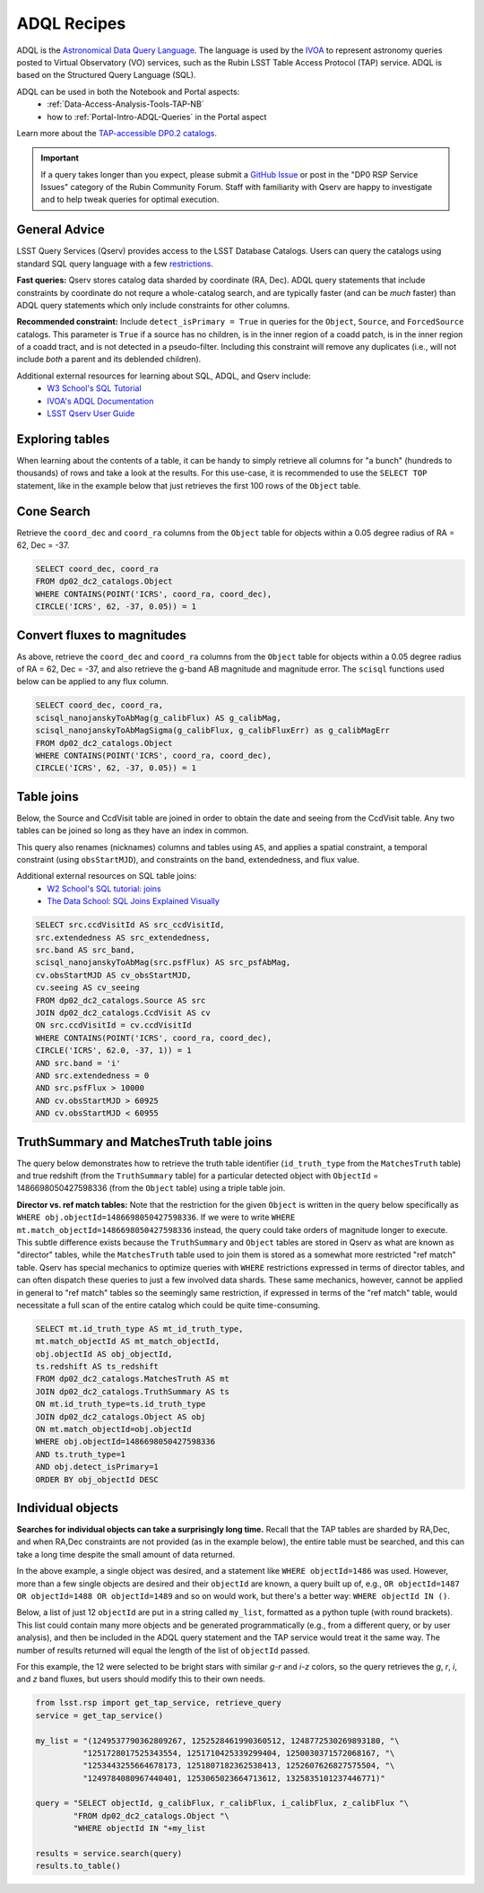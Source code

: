 .. Review the README on instructions to contribute.
.. Review the style guide to keep a consistent approach to the documentation.
.. Static objects, such as figures, should be stored in the _static directory. Review the _static/README on instructions to contribute.
.. Do not remove the comments that describe each section. They are included to provide guidance to contributors.
.. Do not remove other content provided in the templates, such as a section. Instead, comment out the content and include comments to explain the situation. For example:
	- If a section within the template is not needed, comment out the section title and label reference. Do not delete the expected section title, reference or related comments provided from the template.
    - If a file cannot include a title (surrounded by ampersands (#)), comment out the title from the template and include a comment explaining why this is implemented (in addition to applying the ``title`` directive).

.. This is the label that can be used for cross referencing this file.
.. Recommended title label format is "Directory Name"-"Title Name" -- Spaces should be replaced by hyphens.
.. _Data-Access-Analysis-Tools-Adql-Recipes:
.. Each section should include a label for cross referencing to a given area.
.. Recommended format for all labels is "Title Name"-"Section Name" -- Spaces should be replaced by hyphens.
.. To reference a label that isn't associated with an reST object such as a title or figure, you must include the link and explicit title using the syntax :ref:`link text <label-name>`.
.. A warning will alert you of identical labels during the linkcheck process.


############
ADQL Recipes
############

.. This section should provide a brief, top-level description of the page.

ADQL is the `Astronomical Data Query Language <https://www.ivoa.net/documents/ADQL/>`_.
The language is used by the `IVOA <https://ivoa.net>`_ to represent astronomy queries posted to Virtual Observatory (VO) services, such as the Rubin LSST Table Access Protocol (TAP) service.
ADQL is based on the Structured Query Language (SQL).

ADQL can be used in both the Notebook and Portal aspects:
 - :ref:`Data-Access-Analysis-Tools-TAP-NB`
 - how to :ref:`Portal-Intro-ADQL-Queries` in the Portal aspect

Learn more about the `TAP-accessible DP0.2 catalogs <https://dp0-2.lsst.io/data-products-dp0-2/index.html#catalogs>`__.

.. Important::
    If a query takes longer than you expect, please submit a `GitHub Issue <https://github.com/rubin-dp0/Support>`__
    or post in the "DP0 RSP Service Issues" category of the Rubin Community Forum.
    Staff with familiarity with Qserv are happy to investigate and to help tweak queries for optimal execution.


.. _Adql-Recipes-General-Advice:

General Advice
==============

LSST Query Services (Qserv) provides access to the LSST Database Catalogs.
Users can query the catalogs using standard SQL query language with a few `restrictions <https://qserv.lsst.io/user/index.html#restrictions>`__.

**Fast queries:** 
Qserv stores catalog data sharded by coordinate (RA, Dec).
ADQL query statements that include constraints by coordinate do not requre a whole-catalog search,
and are typically faster (and can be *much* faster) than ADQL query statements which only include constraints for other columns.

**Recommended constraint:**
Include ``detect_isPrimary = True`` in queries for the ``Object``, ``Source``, and ``ForcedSource`` catalogs.
This parameter is ``True`` if a source has no children, is in the inner region of a coadd patch, is in the inner region of a coadd tract, and is not detected in a pseudo-filter.
Including this constraint will remove any duplicates (i.e., will not include *both* a parent and its deblended children).

Additional external resources for learning about SQL, ADQL, and Qserv include:
 - `W3 School's SQL Tutorial <https://www.w3schools.com/sql/default.asp>`__
 - `IVOA's ADQL Documentation <https://www.ivoa.net/documents/ADQL/20180112/PR-ADQL-2.1-20180112.html>`__
 - `LSST Qserv User Guide <https://qserv.lsst.io/user/index.html>`__


.. _Adql-Recipes-Explore-Tables:

Exploring tables
================

When learning about the contents of a table, it can be handy to simply retrieve all columns for "a bunch" (hundreds to thousands) of rows
and take a look at the results.
For this use-case, it is recommended to use the ``SELECT TOP`` statement, like in the example below that just retrieves the first 100 rows of the ``Object`` table.

.. code-block:: SQL
    SELECT TOP 100 * FROM dp02_dc2_catalogs.Object



.. _Adql-Recipes-Cone-Search:

Cone Search
===========

Retrieve the ``coord_dec`` and ``coord_ra`` columns from the ``Object`` table for objects within a 0.05 degree radius of RA = 62, Dec = -37.

.. code-block:: SQL

   SELECT coord_dec, coord_ra 
   FROM dp02_dc2_catalogs.Object 
   WHERE CONTAINS(POINT('ICRS', coord_ra, coord_dec), 
   CIRCLE('ICRS', 62, -37, 0.05)) = 1



.. _Adql-Recipes-FluxToMags:

Convert fluxes to magnitudes
============================

As above, retrieve the ``coord_dec`` and ``coord_ra`` columns from the ``Object`` table for objects within a 0.05 degree radius of RA = 62, Dec = -37,
and also retrieve the g-band AB magnitude and magnitude error.
The ``scisql`` functions used below can be applied to any flux column.

.. code-block:: SQL

   SELECT coord_dec, coord_ra, 
   scisql_nanojanskyToAbMag(g_calibFlux) AS g_calibMag, 
   scisql_nanojanskyToAbMagSigma(g_calibFlux, g_calibFluxErr) as g_calibMagErr 
   FROM dp02_dc2_catalogs.Object 
   WHERE CONTAINS(POINT('ICRS', coord_ra, coord_dec), 
   CIRCLE('ICRS', 62, -37, 0.05)) = 1


.. _Adql-Recipes-Table-Joins:

Table joins
===========

Below, the Source and CcdVisit table are joined in order to obtain the date and seeing from the CcdVisit table.
Any two tables can be joined so long as they have an index in common.

This query also renames (nicknames) columns and tables using ``AS``,
and applies a spatial constraint, a temporal constraint (using ``obsStartMJD``), 
and constraints on the band, extendedness, and flux value.

Additional external resources on SQL table joins:
 - `W2 School's SQL tutorial: joins <https://www.w3schools.com/sql/sql_join.asp>`__
 - `The Data School: SQL Joins Explained Visually <https://dataschool.com/how-to-teach-people-sql/sql-join-types-explained-visually/>`__

.. code-block:: SQL

   SELECT src.ccdVisitId AS src_ccdVisitId, 
   src.extendedness AS src_extendedness, 
   src.band AS src_band, 
   scisql_nanojanskyToAbMag(src.psfFlux) AS src_psfAbMag, 
   cv.obsStartMJD AS cv_obsStartMJD, 
   cv.seeing AS cv_seeing 
   FROM dp02_dc2_catalogs.Source AS src 
   JOIN dp02_dc2_catalogs.CcdVisit AS cv 
   ON src.ccdVisitId = cv.ccdVisitId 
   WHERE CONTAINS(POINT('ICRS', coord_ra, coord_dec), 
   CIRCLE('ICRS', 62.0, -37, 1)) = 1 
   AND src.band = 'i' 
   AND src.extendedness = 0 
   AND src.psfFlux > 10000 
   AND cv.obsStartMJD > 60925 
   AND cv.obsStartMJD < 60955



.. _Adql-Recipes-Truth-Summary:

TruthSummary and MatchesTruth table joins
=========================================

The query below demonstrates how to retrieve the truth table identifier (``id_truth_type`` from the ``MatchesTruth`` table)
and true redshift (from the ``TruthSummary`` table) for a particular detected object with ``ObjectId`` = 1486698050427598336 (from the ``Object`` table)
using a triple table join.

**Director vs. ref match tables:** 
Note that the restriction for the given ``Object`` is written in the query below specifically as ``WHERE obj.objectId=1486698050427598336``.
If we were to write ``WHERE mt.match_objectId=1486698050427598336`` instead, the query could take orders of magnitude longer to execute.
This subtle difference exists because the ``TruthSummary`` and ``Object`` tables are stored in Qserv as what are known as "director" tables,
while the ``MatchesTruth`` table used to join them is stored as a somewhat more restricted "ref match" table.
Qserv has special mechanics to optimize queries with ``WHERE`` restrictions expressed in terms of director tables,
and can often dispatch these queries to just a few involved data shards.
These same mechanics, however, cannot be applied in general to "ref match" tables so the seemingly same restriction,
if expressed in terms of the "ref match" table, would necessitate a full scan of the entire catalog which could be quite time-consuming.

.. code-block:: SQL

    SELECT mt.id_truth_type AS mt_id_truth_type, 
    mt.match_objectId AS mt_match_objectId, 
    obj.objectId AS obj_objectId, 
    ts.redshift AS ts_redshift 
    FROM dp02_dc2_catalogs.MatchesTruth AS mt 
    JOIN dp02_dc2_catalogs.TruthSummary AS ts 
    ON mt.id_truth_type=ts.id_truth_type 
    JOIN dp02_dc2_catalogs.Object AS obj 
    ON mt.match_objectId=obj.objectId 
    WHERE obj.objectId=1486698050427598336 
    AND ts.truth_type=1 
    AND obj.detect_isPrimary=1 
    ORDER BY obj_objectId DESC


.. _Adql-Recipes-ObjectIds:

Individual objects
==================

**Searches for individual objects can take a surprisingly long time.**
Recall that the TAP tables are sharded by RA,Dec, and when RA,Dec constraints are not provided (as in the example below),
the entire table must be searched, and this can take a long time despite the small amount of data returned.

In the above example, a single object was desired, and a statement like ``WHERE objectId=1486`` was used.
However, more than a few single objects are desired and their ``objectId`` are known, a query built up of, e.g.,
``OR objectId=1487 OR objectId=1488 OR objectId=1489`` and so on would work, but there's a better way: ``WHERE objectId IN ()``.

Below, a list of just 12 ``objectId`` are put in a string called ``my_list``, formatted as a python tuple (with round brackets). 
This list could contain many more objects and be generated programmatically (e.g., from a different query, or by user analysis),
and then be included in the ADQL query statement and the TAP service would treat it the same way.
The number of results returned will equal the length of the list of ``objectId`` passed.

For this example, the 12 were selected to be bright stars with similar *g-r* and *i-z* colors,
so the query retrieves the *g*, *r*, *i*, and *z* band fluxes, but users should modify this to their own needs.

.. code-block:: python

    from lsst.rsp import get_tap_service, retrieve_query
    service = get_tap_service()
    
    my_list = "(1249537790362809267, 1252528461990360512, 1248772530269893180, "\
              "1251728017525343554, 1251710425339299404, 1250030371572068167, "\
              "1253443255664678173, 1251807182362538413, 1252607626827575504, "\
              "1249784080967440401, 1253065023664713612, 1325835101237446771)"
    
    query = "SELECT objectId, g_calibFlux, r_calibFlux, i_calibFlux, z_calibFlux "\
            "FROM dp02_dc2_catalogs.Object "\
            "WHERE objectId IN "+my_list
	    
    results = service.search(query)
    results.to_table()
